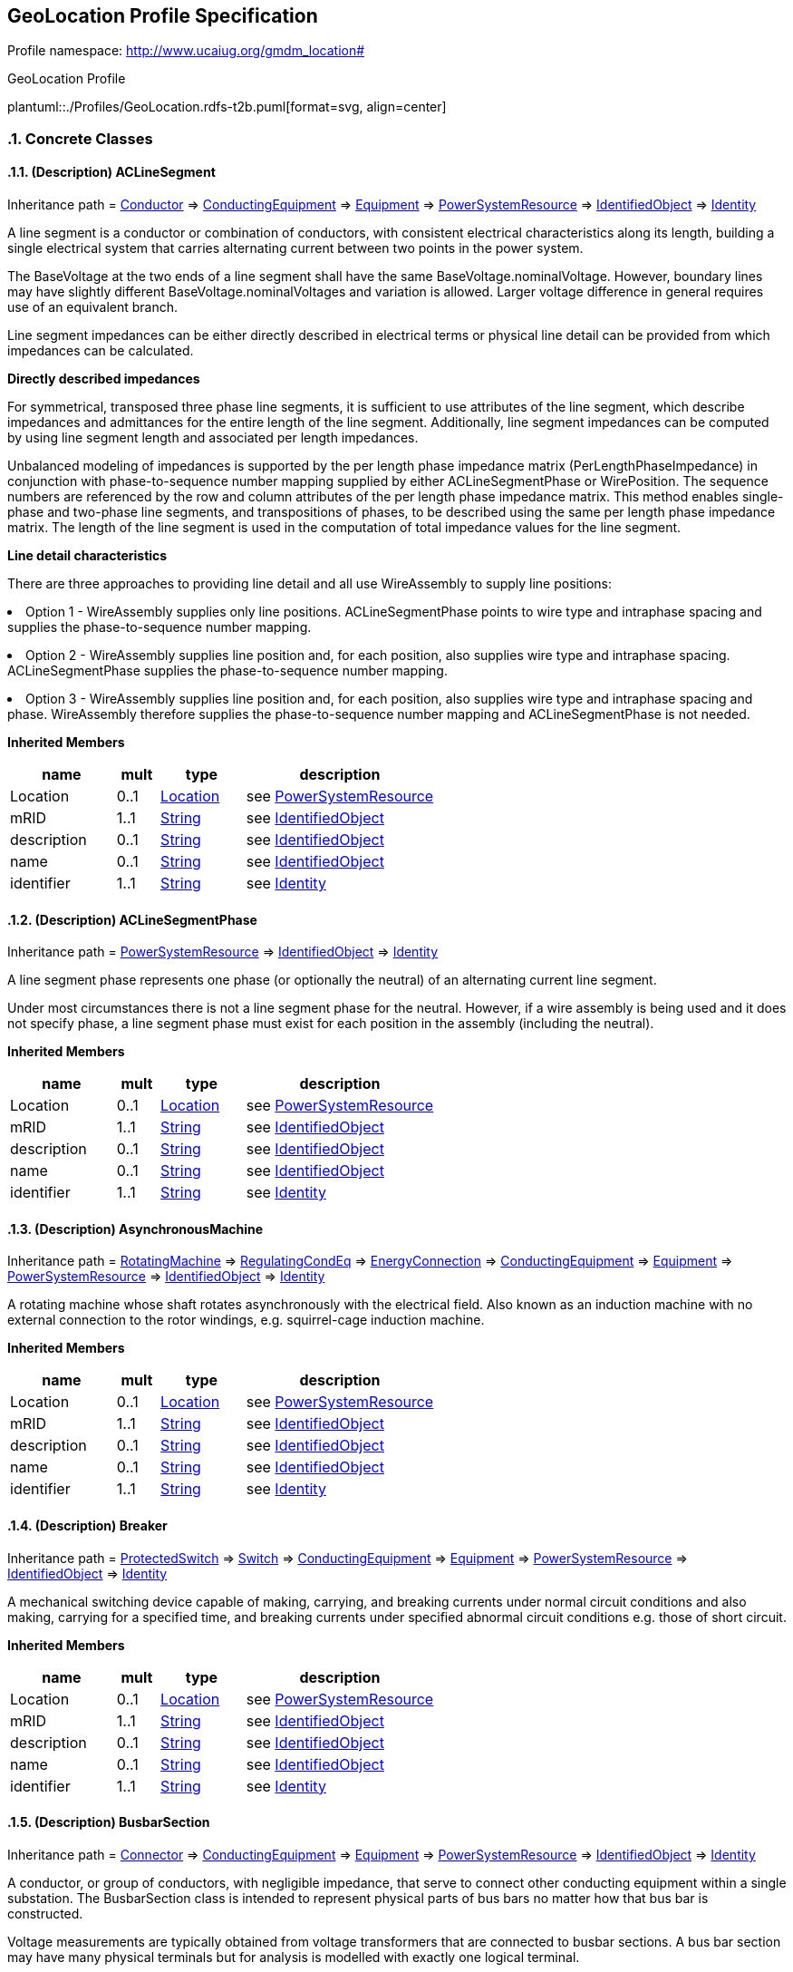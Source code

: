
== GeoLocation Profile Specification

// Settings:
:doctype: inline
:reproducible:
:icons: font
:sectnums:
:sectnumlevels: 4
:xrefstyle: short

Profile namespace: http://www.ucaiug.org/gmdm_location#

.GeoLocation Profile
plantuml::./Profiles/GeoLocation.rdfs-t2b.puml[format=svg, align=center]


=== Concrete Classes

[[GeoLocation-ACLineSegment]]
==== (Description) ACLineSegment

Inheritance path = <<GeoLocation-Conductor,Conductor>> => <<GeoLocation-ConductingEquipment,ConductingEquipment>> => <<GeoLocation-Equipment,Equipment>> => <<GeoLocation-PowerSystemResource,PowerSystemResource>> => <<GeoLocation-IdentifiedObject,IdentifiedObject>> => <<GeoLocation-Identity,Identity>>

ifdef::GeoLocation-description-profile[]
This class is tagged in this profile with the 'Description' tag. To refer to the full definition of this class as defined in the profile this one depends on visit <<{GeoLocation-description-profile}-ACLineSegment,ACLineSegment>>.
endif::GeoLocation-description-profile[]

:ACLineSegment:
A line segment is a conductor or combination of conductors, with consistent electrical characteristics along its length, building a single electrical system that carries alternating current between two points in the power system.

The BaseVoltage at the two ends of a line segment shall have the same BaseVoltage.nominalVoltage. However, boundary lines may have slightly different BaseVoltage.nominalVoltages and variation is allowed. Larger voltage difference in general requires use of an equivalent branch.

Line segment impedances can be either directly described in electrical terms or physical line detail can be provided from which impedances can be calculated.

{lt}b{gt}Directly described impedances{lt}/b{gt}

For symmetrical, transposed three phase line segments, it is sufficient to use attributes of the line segment, which describe impedances and admittances for the entire length of the line segment. Additionally, line segment impedances can be computed by using line segment length and associated per length impedances.

Unbalanced modeling of impedances is supported by the per length phase impedance matrix (PerLengthPhaseImpedance) in conjunction with phase-to-sequence number mapping supplied by either ACLineSegmentPhase or WirePosition. The sequence numbers are referenced by the row and column attributes of the per length phase impedance matrix. This method enables single-phase and two-phase line segments, and transpositions of phases, to be described using the same per length phase impedance matrix. The length of the line segment is used in the computation of total impedance values for the line segment.

{lt}b{gt}Line detail characteristics{lt}/b{gt}

There are three approaches to providing line detail and all use WireAssembly to supply line positions:

{lt}ul{gt}

{lt}li{gt}Option 1 - WireAssembly supplies only line positions. ACLineSegmentPhase points to wire type and intraphase spacing and supplies the phase-to-sequence number mapping.{lt}/li{gt}

{lt}li{gt}Option 2 - WireAssembly supplies line position and, for each position, also supplies wire type and intraphase spacing. ACLineSegmentPhase supplies the phase-to-sequence number mapping.{lt}/li{gt}

{lt}li{gt}Option 3 - WireAssembly supplies line position and, for each position, also supplies wire type and intraphase spacing and phase. WireAssembly therefore supplies the phase-to-sequence number mapping and ACLineSegmentPhase is not needed.{lt}/li{gt}

{lt}/ul{gt}


*Inherited Members*

[%header,width="100%",cols="25%,^10%,20%,45%a"]
|===
|name |mult |type |description
|Location
|0..1
|<<GeoLocation-Location,Location>>
|see <<GeoLocation-PowerSystemResource,PowerSystemResource>>
|mRID
|1..1
|<<GeoLocation-String,String>>
|see <<GeoLocation-IdentifiedObject,IdentifiedObject>>
|description
|0..1
|<<GeoLocation-String,String>>
|see <<GeoLocation-IdentifiedObject,IdentifiedObject>>
|name
|0..1
|<<GeoLocation-String,String>>
|see <<GeoLocation-IdentifiedObject,IdentifiedObject>>
|identifier
|1..1
|<<GeoLocation-String,String>>
|see <<GeoLocation-Identity,Identity>>
|===
:!ACLineSegment:

[[GeoLocation-ACLineSegmentPhase]]
==== (Description) ACLineSegmentPhase

Inheritance path = <<GeoLocation-PowerSystemResource,PowerSystemResource>> => <<GeoLocation-IdentifiedObject,IdentifiedObject>> => <<GeoLocation-Identity,Identity>>

ifdef::GeoLocation-description-profile[]
This class is tagged in this profile with the 'Description' tag. To refer to the full definition of this class as defined in the profile this one depends on visit <<{GeoLocation-description-profile}-ACLineSegmentPhase,ACLineSegmentPhase>>.
endif::GeoLocation-description-profile[]

:ACLineSegmentPhase:
A line segment phase represents one phase (or optionally the neutral) of an alternating current line segment.

Under most circumstances there is not a line segment phase for the neutral. However, if a wire assembly is being used and it does not specify phase, a line segment phase must exist for each position in the assembly (including the neutral).


*Inherited Members*

[%header,width="100%",cols="25%,^10%,20%,45%a"]
|===
|name |mult |type |description
|Location
|0..1
|<<GeoLocation-Location,Location>>
|see <<GeoLocation-PowerSystemResource,PowerSystemResource>>
|mRID
|1..1
|<<GeoLocation-String,String>>
|see <<GeoLocation-IdentifiedObject,IdentifiedObject>>
|description
|0..1
|<<GeoLocation-String,String>>
|see <<GeoLocation-IdentifiedObject,IdentifiedObject>>
|name
|0..1
|<<GeoLocation-String,String>>
|see <<GeoLocation-IdentifiedObject,IdentifiedObject>>
|identifier
|1..1
|<<GeoLocation-String,String>>
|see <<GeoLocation-Identity,Identity>>
|===
:!ACLineSegmentPhase:

[[GeoLocation-AsynchronousMachine]]
==== (Description) AsynchronousMachine

Inheritance path = <<GeoLocation-RotatingMachine,RotatingMachine>> => <<GeoLocation-RegulatingCondEq,RegulatingCondEq>> => <<GeoLocation-EnergyConnection,EnergyConnection>> => <<GeoLocation-ConductingEquipment,ConductingEquipment>> => <<GeoLocation-Equipment,Equipment>> => <<GeoLocation-PowerSystemResource,PowerSystemResource>> => <<GeoLocation-IdentifiedObject,IdentifiedObject>> => <<GeoLocation-Identity,Identity>>

ifdef::GeoLocation-description-profile[]
This class is tagged in this profile with the 'Description' tag. To refer to the full definition of this class as defined in the profile this one depends on visit <<{GeoLocation-description-profile}-AsynchronousMachine,AsynchronousMachine>>.
endif::GeoLocation-description-profile[]

:AsynchronousMachine:
A rotating machine whose shaft rotates asynchronously with the electrical field. Also known as an induction machine with no external connection to the rotor windings, e.g. squirrel-cage induction machine.


*Inherited Members*

[%header,width="100%",cols="25%,^10%,20%,45%a"]
|===
|name |mult |type |description
|Location
|0..1
|<<GeoLocation-Location,Location>>
|see <<GeoLocation-PowerSystemResource,PowerSystemResource>>
|mRID
|1..1
|<<GeoLocation-String,String>>
|see <<GeoLocation-IdentifiedObject,IdentifiedObject>>
|description
|0..1
|<<GeoLocation-String,String>>
|see <<GeoLocation-IdentifiedObject,IdentifiedObject>>
|name
|0..1
|<<GeoLocation-String,String>>
|see <<GeoLocation-IdentifiedObject,IdentifiedObject>>
|identifier
|1..1
|<<GeoLocation-String,String>>
|see <<GeoLocation-Identity,Identity>>
|===
:!AsynchronousMachine:

[[GeoLocation-Breaker]]
==== (Description) Breaker

Inheritance path = <<GeoLocation-ProtectedSwitch,ProtectedSwitch>> => <<GeoLocation-Switch,Switch>> => <<GeoLocation-ConductingEquipment,ConductingEquipment>> => <<GeoLocation-Equipment,Equipment>> => <<GeoLocation-PowerSystemResource,PowerSystemResource>> => <<GeoLocation-IdentifiedObject,IdentifiedObject>> => <<GeoLocation-Identity,Identity>>

ifdef::GeoLocation-description-profile[]
This class is tagged in this profile with the 'Description' tag. To refer to the full definition of this class as defined in the profile this one depends on visit <<{GeoLocation-description-profile}-Breaker,Breaker>>.
endif::GeoLocation-description-profile[]

:Breaker:
A mechanical switching device capable of making, carrying, and breaking currents under normal circuit conditions and also making, carrying for a specified time, and breaking currents under specified abnormal circuit conditions e.g. those of short circuit.


*Inherited Members*

[%header,width="100%",cols="25%,^10%,20%,45%a"]
|===
|name |mult |type |description
|Location
|0..1
|<<GeoLocation-Location,Location>>
|see <<GeoLocation-PowerSystemResource,PowerSystemResource>>
|mRID
|1..1
|<<GeoLocation-String,String>>
|see <<GeoLocation-IdentifiedObject,IdentifiedObject>>
|description
|0..1
|<<GeoLocation-String,String>>
|see <<GeoLocation-IdentifiedObject,IdentifiedObject>>
|name
|0..1
|<<GeoLocation-String,String>>
|see <<GeoLocation-IdentifiedObject,IdentifiedObject>>
|identifier
|1..1
|<<GeoLocation-String,String>>
|see <<GeoLocation-Identity,Identity>>
|===
:!Breaker:

[[GeoLocation-BusbarSection]]
==== (Description) BusbarSection

Inheritance path = <<GeoLocation-Connector,Connector>> => <<GeoLocation-ConductingEquipment,ConductingEquipment>> => <<GeoLocation-Equipment,Equipment>> => <<GeoLocation-PowerSystemResource,PowerSystemResource>> => <<GeoLocation-IdentifiedObject,IdentifiedObject>> => <<GeoLocation-Identity,Identity>>

ifdef::GeoLocation-description-profile[]
This class is tagged in this profile with the 'Description' tag. To refer to the full definition of this class as defined in the profile this one depends on visit <<{GeoLocation-description-profile}-BusbarSection,BusbarSection>>.
endif::GeoLocation-description-profile[]

:BusbarSection:
A conductor, or group of conductors, with negligible impedance, that serve to connect other conducting equipment within a single substation. The BusbarSection class is intended to represent physical parts of bus bars no matter how that bus bar is constructed.

Voltage measurements are typically obtained from voltage transformers that are connected to busbar sections. A bus bar section may have many physical terminals but for analysis is modelled with exactly one logical terminal.


*Inherited Members*

[%header,width="100%",cols="25%,^10%,20%,45%a"]
|===
|name |mult |type |description
|Location
|0..1
|<<GeoLocation-Location,Location>>
|see <<GeoLocation-PowerSystemResource,PowerSystemResource>>
|mRID
|1..1
|<<GeoLocation-String,String>>
|see <<GeoLocation-IdentifiedObject,IdentifiedObject>>
|description
|0..1
|<<GeoLocation-String,String>>
|see <<GeoLocation-IdentifiedObject,IdentifiedObject>>
|name
|0..1
|<<GeoLocation-String,String>>
|see <<GeoLocation-IdentifiedObject,IdentifiedObject>>
|identifier
|1..1
|<<GeoLocation-String,String>>
|see <<GeoLocation-Identity,Identity>>
|===
:!BusbarSection:

[[GeoLocation-Disconnector]]
==== (Description) Disconnector

Inheritance path = <<GeoLocation-Switch,Switch>> => <<GeoLocation-ConductingEquipment,ConductingEquipment>> => <<GeoLocation-Equipment,Equipment>> => <<GeoLocation-PowerSystemResource,PowerSystemResource>> => <<GeoLocation-IdentifiedObject,IdentifiedObject>> => <<GeoLocation-Identity,Identity>>

ifdef::GeoLocation-description-profile[]
This class is tagged in this profile with the 'Description' tag. To refer to the full definition of this class as defined in the profile this one depends on visit <<{GeoLocation-description-profile}-Disconnector,Disconnector>>.
endif::GeoLocation-description-profile[]

:Disconnector:
A mechanical switching device which provides, in the open position, an isolating distance in accordance with specified requirements.

A disconnector is capable of opening and closing a circuit when either negligible current is broken or made, or when no significant change in the voltage across the terminals of each of the poles of the disconnector occurs. It is also capable of carrying currents under normal circuit conditions and carrying for a specified time currents under abnormal conditions such as those of short circuit.


*Inherited Members*

[%header,width="100%",cols="25%,^10%,20%,45%a"]
|===
|name |mult |type |description
|Location
|0..1
|<<GeoLocation-Location,Location>>
|see <<GeoLocation-PowerSystemResource,PowerSystemResource>>
|mRID
|1..1
|<<GeoLocation-String,String>>
|see <<GeoLocation-IdentifiedObject,IdentifiedObject>>
|description
|0..1
|<<GeoLocation-String,String>>
|see <<GeoLocation-IdentifiedObject,IdentifiedObject>>
|name
|0..1
|<<GeoLocation-String,String>>
|see <<GeoLocation-IdentifiedObject,IdentifiedObject>>
|identifier
|1..1
|<<GeoLocation-String,String>>
|see <<GeoLocation-Identity,Identity>>
|===
:!Disconnector:

[[GeoLocation-EnergyConsumer]]
==== (Description) EnergyConsumer

Inheritance path = <<GeoLocation-EnergyConnection,EnergyConnection>> => <<GeoLocation-ConductingEquipment,ConductingEquipment>> => <<GeoLocation-Equipment,Equipment>> => <<GeoLocation-PowerSystemResource,PowerSystemResource>> => <<GeoLocation-IdentifiedObject,IdentifiedObject>> => <<GeoLocation-Identity,Identity>>

ifdef::GeoLocation-description-profile[]
This class is tagged in this profile with the 'Description' tag. To refer to the full definition of this class as defined in the profile this one depends on visit <<{GeoLocation-description-profile}-EnergyConsumer,EnergyConsumer>>.
endif::GeoLocation-description-profile[]

:EnergyConsumer:
Generic user of energy - a point of consumption on the power system model.

EnergyConsumer.pfixed, .qfixed, .pfixedPct and .qfixedPct have meaning only if there is no LoadResponseCharacteristic associated with EnergyConsumer or if LoadResponseCharacteristic.exponentModel is set to False.


*Inherited Members*

[%header,width="100%",cols="25%,^10%,20%,45%a"]
|===
|name |mult |type |description
|Location
|0..1
|<<GeoLocation-Location,Location>>
|see <<GeoLocation-PowerSystemResource,PowerSystemResource>>
|mRID
|1..1
|<<GeoLocation-String,String>>
|see <<GeoLocation-IdentifiedObject,IdentifiedObject>>
|description
|0..1
|<<GeoLocation-String,String>>
|see <<GeoLocation-IdentifiedObject,IdentifiedObject>>
|name
|0..1
|<<GeoLocation-String,String>>
|see <<GeoLocation-IdentifiedObject,IdentifiedObject>>
|identifier
|1..1
|<<GeoLocation-String,String>>
|see <<GeoLocation-Identity,Identity>>
|===
:!EnergyConsumer:

[[GeoLocation-EnergyConsumerPhase]]
==== (Description) EnergyConsumerPhase

Inheritance path = <<GeoLocation-PowerSystemResource,PowerSystemResource>> => <<GeoLocation-IdentifiedObject,IdentifiedObject>> => <<GeoLocation-Identity,Identity>>

ifdef::GeoLocation-description-profile[]
This class is tagged in this profile with the 'Description' tag. To refer to the full definition of this class as defined in the profile this one depends on visit <<{GeoLocation-description-profile}-EnergyConsumerPhase,EnergyConsumerPhase>>.
endif::GeoLocation-description-profile[]

:EnergyConsumerPhase:
A single phase of an energy consumer.


*Inherited Members*

[%header,width="100%",cols="25%,^10%,20%,45%a"]
|===
|name |mult |type |description
|Location
|0..1
|<<GeoLocation-Location,Location>>
|see <<GeoLocation-PowerSystemResource,PowerSystemResource>>
|mRID
|1..1
|<<GeoLocation-String,String>>
|see <<GeoLocation-IdentifiedObject,IdentifiedObject>>
|description
|0..1
|<<GeoLocation-String,String>>
|see <<GeoLocation-IdentifiedObject,IdentifiedObject>>
|name
|0..1
|<<GeoLocation-String,String>>
|see <<GeoLocation-IdentifiedObject,IdentifiedObject>>
|identifier
|1..1
|<<GeoLocation-String,String>>
|see <<GeoLocation-Identity,Identity>>
|===
:!EnergyConsumerPhase:

[[GeoLocation-EnergySource]]
==== (Description) EnergySource

Inheritance path = <<GeoLocation-EnergyConnection,EnergyConnection>> => <<GeoLocation-ConductingEquipment,ConductingEquipment>> => <<GeoLocation-Equipment,Equipment>> => <<GeoLocation-PowerSystemResource,PowerSystemResource>> => <<GeoLocation-IdentifiedObject,IdentifiedObject>> => <<GeoLocation-Identity,Identity>>

ifdef::GeoLocation-description-profile[]
This class is tagged in this profile with the 'Description' tag. To refer to the full definition of this class as defined in the profile this one depends on visit <<{GeoLocation-description-profile}-EnergySource,EnergySource>>.
endif::GeoLocation-description-profile[]

:EnergySource:
A generic equivalent for an energy supplier on a transmission or distribution voltage level.


*Inherited Members*

[%header,width="100%",cols="25%,^10%,20%,45%a"]
|===
|name |mult |type |description
|Location
|0..1
|<<GeoLocation-Location,Location>>
|see <<GeoLocation-PowerSystemResource,PowerSystemResource>>
|mRID
|1..1
|<<GeoLocation-String,String>>
|see <<GeoLocation-IdentifiedObject,IdentifiedObject>>
|description
|0..1
|<<GeoLocation-String,String>>
|see <<GeoLocation-IdentifiedObject,IdentifiedObject>>
|name
|0..1
|<<GeoLocation-String,String>>
|see <<GeoLocation-IdentifiedObject,IdentifiedObject>>
|identifier
|1..1
|<<GeoLocation-String,String>>
|see <<GeoLocation-Identity,Identity>>
|===
:!EnergySource:

[[GeoLocation-Feeder]]
==== (Description) Feeder

Inheritance path = <<GeoLocation-EquipmentContainer,EquipmentContainer>> => <<GeoLocation-PowerSystemResource,PowerSystemResource>> => <<GeoLocation-IdentifiedObject,IdentifiedObject>> => <<GeoLocation-Identity,Identity>>

ifdef::GeoLocation-description-profile[]
This class is tagged in this profile with the 'Description' tag. To refer to the full definition of this class as defined in the profile this one depends on visit <<{GeoLocation-description-profile}-Feeder,Feeder>>.
endif::GeoLocation-description-profile[]

:Feeder:
A collection of equipment for organizational purposes, used for grouping distribution resources.

The organization a feeder does not necessarily reflect connectivity or current operation state.


*Inherited Members*

[%header,width="100%",cols="25%,^10%,20%,45%a"]
|===
|name |mult |type |description
|Location
|0..1
|<<GeoLocation-Location,Location>>
|see <<GeoLocation-PowerSystemResource,PowerSystemResource>>
|mRID
|1..1
|<<GeoLocation-String,String>>
|see <<GeoLocation-IdentifiedObject,IdentifiedObject>>
|description
|0..1
|<<GeoLocation-String,String>>
|see <<GeoLocation-IdentifiedObject,IdentifiedObject>>
|name
|0..1
|<<GeoLocation-String,String>>
|see <<GeoLocation-IdentifiedObject,IdentifiedObject>>
|identifier
|1..1
|<<GeoLocation-String,String>>
|see <<GeoLocation-Identity,Identity>>
|===
:!Feeder:

[[GeoLocation-Fuse]]
==== (Description) Fuse

Inheritance path = <<GeoLocation-Switch,Switch>> => <<GeoLocation-ConductingEquipment,ConductingEquipment>> => <<GeoLocation-Equipment,Equipment>> => <<GeoLocation-PowerSystemResource,PowerSystemResource>> => <<GeoLocation-IdentifiedObject,IdentifiedObject>> => <<GeoLocation-Identity,Identity>>

ifdef::GeoLocation-description-profile[]
This class is tagged in this profile with the 'Description' tag. To refer to the full definition of this class as defined in the profile this one depends on visit <<{GeoLocation-description-profile}-Fuse,Fuse>>.
endif::GeoLocation-description-profile[]

:Fuse:
An overcurrent protective device with a circuit opening fusible part that is heated and severed by the passage of overcurrent through it. A fuse is considered a switching device because it breaks current.


*Inherited Members*

[%header,width="100%",cols="25%,^10%,20%,45%a"]
|===
|name |mult |type |description
|Location
|0..1
|<<GeoLocation-Location,Location>>
|see <<GeoLocation-PowerSystemResource,PowerSystemResource>>
|mRID
|1..1
|<<GeoLocation-String,String>>
|see <<GeoLocation-IdentifiedObject,IdentifiedObject>>
|description
|0..1
|<<GeoLocation-String,String>>
|see <<GeoLocation-IdentifiedObject,IdentifiedObject>>
|name
|0..1
|<<GeoLocation-String,String>>
|see <<GeoLocation-IdentifiedObject,IdentifiedObject>>
|identifier
|1..1
|<<GeoLocation-String,String>>
|see <<GeoLocation-Identity,Identity>>
|===
:!Fuse:

[[GeoLocation-Line]]
==== (Description) Line

Inheritance path = <<GeoLocation-EquipmentContainer,EquipmentContainer>> => <<GeoLocation-PowerSystemResource,PowerSystemResource>> => <<GeoLocation-IdentifiedObject,IdentifiedObject>> => <<GeoLocation-Identity,Identity>>

ifdef::GeoLocation-description-profile[]
This class is tagged in this profile with the 'Description' tag. To refer to the full definition of this class as defined in the profile this one depends on visit <<{GeoLocation-description-profile}-Line,Line>>.
endif::GeoLocation-description-profile[]

:Line:
Contains equipment beyond a substation belonging to a power transmission line.


*Inherited Members*

[%header,width="100%",cols="25%,^10%,20%,45%a"]
|===
|name |mult |type |description
|Location
|0..1
|<<GeoLocation-Location,Location>>
|see <<GeoLocation-PowerSystemResource,PowerSystemResource>>
|mRID
|1..1
|<<GeoLocation-String,String>>
|see <<GeoLocation-IdentifiedObject,IdentifiedObject>>
|description
|0..1
|<<GeoLocation-String,String>>
|see <<GeoLocation-IdentifiedObject,IdentifiedObject>>
|name
|0..1
|<<GeoLocation-String,String>>
|see <<GeoLocation-IdentifiedObject,IdentifiedObject>>
|identifier
|1..1
|<<GeoLocation-String,String>>
|see <<GeoLocation-Identity,Identity>>
|===
:!Line:

[[GeoLocation-LinearShuntCompensator]]
==== (Description) LinearShuntCompensator

Inheritance path = <<GeoLocation-ShuntCompensator,ShuntCompensator>> => <<GeoLocation-RegulatingCondEq,RegulatingCondEq>> => <<GeoLocation-EnergyConnection,EnergyConnection>> => <<GeoLocation-ConductingEquipment,ConductingEquipment>> => <<GeoLocation-Equipment,Equipment>> => <<GeoLocation-PowerSystemResource,PowerSystemResource>> => <<GeoLocation-IdentifiedObject,IdentifiedObject>> => <<GeoLocation-Identity,Identity>>

ifdef::GeoLocation-description-profile[]
This class is tagged in this profile with the 'Description' tag. To refer to the full definition of this class as defined in the profile this one depends on visit <<{GeoLocation-description-profile}-LinearShuntCompensator,LinearShuntCompensator>>.
endif::GeoLocation-description-profile[]

:LinearShuntCompensator:
A linear shunt compensator has banks or sections with equal admittance values.


*Inherited Members*

[%header,width="100%",cols="25%,^10%,20%,45%a"]
|===
|name |mult |type |description
|Location
|0..1
|<<GeoLocation-Location,Location>>
|see <<GeoLocation-PowerSystemResource,PowerSystemResource>>
|mRID
|1..1
|<<GeoLocation-String,String>>
|see <<GeoLocation-IdentifiedObject,IdentifiedObject>>
|description
|0..1
|<<GeoLocation-String,String>>
|see <<GeoLocation-IdentifiedObject,IdentifiedObject>>
|name
|0..1
|<<GeoLocation-String,String>>
|see <<GeoLocation-IdentifiedObject,IdentifiedObject>>
|identifier
|1..1
|<<GeoLocation-String,String>>
|see <<GeoLocation-Identity,Identity>>
|===
:!LinearShuntCompensator:

[[GeoLocation-LinearShuntCompensatorPhase]]
==== (Description) LinearShuntCompensatorPhase

Inheritance path = <<GeoLocation-ShuntCompensatorPhase,ShuntCompensatorPhase>> => <<GeoLocation-PowerSystemResource,PowerSystemResource>> => <<GeoLocation-IdentifiedObject,IdentifiedObject>> => <<GeoLocation-Identity,Identity>>

ifdef::GeoLocation-description-profile[]
This class is tagged in this profile with the 'Description' tag. To refer to the full definition of this class as defined in the profile this one depends on visit <<{GeoLocation-description-profile}-LinearShuntCompensatorPhase,LinearShuntCompensatorPhase>>.
endif::GeoLocation-description-profile[]

:LinearShuntCompensatorPhase:
A per phase linear shunt compensator has banks or sections with equal admittance values.


*Inherited Members*

[%header,width="100%",cols="25%,^10%,20%,45%a"]
|===
|name |mult |type |description
|Location
|0..1
|<<GeoLocation-Location,Location>>
|see <<GeoLocation-PowerSystemResource,PowerSystemResource>>
|mRID
|1..1
|<<GeoLocation-String,String>>
|see <<GeoLocation-IdentifiedObject,IdentifiedObject>>
|description
|0..1
|<<GeoLocation-String,String>>
|see <<GeoLocation-IdentifiedObject,IdentifiedObject>>
|name
|0..1
|<<GeoLocation-String,String>>
|see <<GeoLocation-IdentifiedObject,IdentifiedObject>>
|identifier
|1..1
|<<GeoLocation-String,String>>
|see <<GeoLocation-Identity,Identity>>
|===
:!LinearShuntCompensatorPhase:

[[GeoLocation-LoadBreakSwitch]]
==== (Description) LoadBreakSwitch

Inheritance path = <<GeoLocation-ProtectedSwitch,ProtectedSwitch>> => <<GeoLocation-Switch,Switch>> => <<GeoLocation-ConductingEquipment,ConductingEquipment>> => <<GeoLocation-Equipment,Equipment>> => <<GeoLocation-PowerSystemResource,PowerSystemResource>> => <<GeoLocation-IdentifiedObject,IdentifiedObject>> => <<GeoLocation-Identity,Identity>>

ifdef::GeoLocation-description-profile[]
This class is tagged in this profile with the 'Description' tag. To refer to the full definition of this class as defined in the profile this one depends on visit <<{GeoLocation-description-profile}-LoadBreakSwitch,LoadBreakSwitch>>.
endif::GeoLocation-description-profile[]

:LoadBreakSwitch:
A mechanical switching device capable of making, carrying, and breaking currents under normal operating conditions.


*Inherited Members*

[%header,width="100%",cols="25%,^10%,20%,45%a"]
|===
|name |mult |type |description
|Location
|0..1
|<<GeoLocation-Location,Location>>
|see <<GeoLocation-PowerSystemResource,PowerSystemResource>>
|mRID
|1..1
|<<GeoLocation-String,String>>
|see <<GeoLocation-IdentifiedObject,IdentifiedObject>>
|description
|0..1
|<<GeoLocation-String,String>>
|see <<GeoLocation-IdentifiedObject,IdentifiedObject>>
|name
|0..1
|<<GeoLocation-String,String>>
|see <<GeoLocation-IdentifiedObject,IdentifiedObject>>
|identifier
|1..1
|<<GeoLocation-String,String>>
|see <<GeoLocation-Identity,Identity>>
|===
:!LoadBreakSwitch:

[[GeoLocation-PositionPoint]]
==== PositionPoint

Inheritance path = <<GeoLocation-GeometricElement,GeometricElement>> => <<GeoLocation-Identity,Identity>>

:PositionPoint:
Set of spatial coordinates that determine a point, defined in the coordinate system specified in 'Location.CoordinateSystem'. Use a single position point instance to describe a point-oriented location. Use a sequence of position points to describe a line-oriented object (physical location of non-point oriented objects like cables or lines), or area of an object (like a substation or a geographical zone - in this case, have first and last position point with the same values).


*Native Members*

[%header,width="100%",cols="25%,^10%,20%,45%a"]
|===
|name |mult |type |description
|[extension]#sequenceNumber#
|0..1
|<<GeoLocation-Integer,Integer>>
|
|xPosition
|1..1
|<<GeoLocation-String,String>>
|
X axis position.

|yPosition
|1..1
|<<GeoLocation-String,String>>
|
Y axis position.

|zPosition
|0..1
|<<GeoLocation-String,String>>
|
(if applicable) Z axis position.

|[extension]#Location#
|1..1
|<<GeoLocation-Location,Location>>
|
|===

*Inherited Members*

[%header,width="100%",cols="25%,^10%,20%,45%a"]
|===
|name |mult |type |description
|identifier
|1..1
|<<GeoLocation-String,String>>
|see <<GeoLocation-Identity,Identity>>
|===
:!PositionPoint:

[[GeoLocation-PowerElectronicsConnection]]
==== (Description) PowerElectronicsConnection

Inheritance path = <<GeoLocation-RegulatingCondEq,RegulatingCondEq>> => <<GeoLocation-EnergyConnection,EnergyConnection>> => <<GeoLocation-ConductingEquipment,ConductingEquipment>> => <<GeoLocation-Equipment,Equipment>> => <<GeoLocation-PowerSystemResource,PowerSystemResource>> => <<GeoLocation-IdentifiedObject,IdentifiedObject>> => <<GeoLocation-Identity,Identity>>

ifdef::GeoLocation-description-profile[]
This class is tagged in this profile with the 'Description' tag. To refer to the full definition of this class as defined in the profile this one depends on visit <<{GeoLocation-description-profile}-PowerElectronicsConnection,PowerElectronicsConnection>>.
endif::GeoLocation-description-profile[]

:PowerElectronicsConnection:
A connection to the AC network for energy production or consumption that uses power electronics rather than rotating machines.


*Inherited Members*

[%header,width="100%",cols="25%,^10%,20%,45%a"]
|===
|name |mult |type |description
|Location
|0..1
|<<GeoLocation-Location,Location>>
|see <<GeoLocation-PowerSystemResource,PowerSystemResource>>
|mRID
|1..1
|<<GeoLocation-String,String>>
|see <<GeoLocation-IdentifiedObject,IdentifiedObject>>
|description
|0..1
|<<GeoLocation-String,String>>
|see <<GeoLocation-IdentifiedObject,IdentifiedObject>>
|name
|0..1
|<<GeoLocation-String,String>>
|see <<GeoLocation-IdentifiedObject,IdentifiedObject>>
|identifier
|1..1
|<<GeoLocation-String,String>>
|see <<GeoLocation-Identity,Identity>>
|===
:!PowerElectronicsConnection:

[[GeoLocation-PowerElectronicsConnectionPhase]]
==== (Description) PowerElectronicsConnectionPhase

Inheritance path = <<GeoLocation-PowerSystemResource,PowerSystemResource>> => <<GeoLocation-IdentifiedObject,IdentifiedObject>> => <<GeoLocation-Identity,Identity>>

ifdef::GeoLocation-description-profile[]
This class is tagged in this profile with the 'Description' tag. To refer to the full definition of this class as defined in the profile this one depends on visit <<{GeoLocation-description-profile}-PowerElectronicsConnectionPhase,PowerElectronicsConnectionPhase>>.
endif::GeoLocation-description-profile[]

:PowerElectronicsConnectionPhase:
A single phase of a power electronics connection.


*Inherited Members*

[%header,width="100%",cols="25%,^10%,20%,45%a"]
|===
|name |mult |type |description
|Location
|0..1
|<<GeoLocation-Location,Location>>
|see <<GeoLocation-PowerSystemResource,PowerSystemResource>>
|mRID
|1..1
|<<GeoLocation-String,String>>
|see <<GeoLocation-IdentifiedObject,IdentifiedObject>>
|description
|0..1
|<<GeoLocation-String,String>>
|see <<GeoLocation-IdentifiedObject,IdentifiedObject>>
|name
|0..1
|<<GeoLocation-String,String>>
|see <<GeoLocation-IdentifiedObject,IdentifiedObject>>
|identifier
|1..1
|<<GeoLocation-String,String>>
|see <<GeoLocation-Identity,Identity>>
|===
:!PowerElectronicsConnectionPhase:

[[GeoLocation-PowerTransformer]]
==== (Description) PowerTransformer

Inheritance path = <<GeoLocation-ConductingEquipment,ConductingEquipment>> => <<GeoLocation-Equipment,Equipment>> => <<GeoLocation-PowerSystemResource,PowerSystemResource>> => <<GeoLocation-IdentifiedObject,IdentifiedObject>> => <<GeoLocation-Identity,Identity>>

ifdef::GeoLocation-description-profile[]
This class is tagged in this profile with the 'Description' tag. To refer to the full definition of this class as defined in the profile this one depends on visit <<{GeoLocation-description-profile}-PowerTransformer,PowerTransformer>>.
endif::GeoLocation-description-profile[]

:PowerTransformer:
An electrical device consisting of two or more coupled windings, with or without a magnetic core, for introducing mutual coupling between electric circuits. Transformers can be used to control voltage and phase shift (active power flow).

A power transformer may be composed of separate transformer tanks that need not be identical.

A power transformer can be modelled with or without tanks and is intended for use in both balanced and unbalanced representations. A power transformer typically has two terminals, but may have one (grounding), three or more terminals.

The inherited association ConductingEquipment.BaseVoltage should not be used. The association from TransformerEnd to BaseVoltage should be used instead.


*Inherited Members*

[%header,width="100%",cols="25%,^10%,20%,45%a"]
|===
|name |mult |type |description
|Location
|0..1
|<<GeoLocation-Location,Location>>
|see <<GeoLocation-PowerSystemResource,PowerSystemResource>>
|mRID
|1..1
|<<GeoLocation-String,String>>
|see <<GeoLocation-IdentifiedObject,IdentifiedObject>>
|description
|0..1
|<<GeoLocation-String,String>>
|see <<GeoLocation-IdentifiedObject,IdentifiedObject>>
|name
|0..1
|<<GeoLocation-String,String>>
|see <<GeoLocation-IdentifiedObject,IdentifiedObject>>
|identifier
|1..1
|<<GeoLocation-String,String>>
|see <<GeoLocation-Identity,Identity>>
|===
:!PowerTransformer:

[[GeoLocation-Recloser]]
==== (Description) Recloser

Inheritance path = <<GeoLocation-ProtectedSwitch,ProtectedSwitch>> => <<GeoLocation-Switch,Switch>> => <<GeoLocation-ConductingEquipment,ConductingEquipment>> => <<GeoLocation-Equipment,Equipment>> => <<GeoLocation-PowerSystemResource,PowerSystemResource>> => <<GeoLocation-IdentifiedObject,IdentifiedObject>> => <<GeoLocation-Identity,Identity>>

ifdef::GeoLocation-description-profile[]
This class is tagged in this profile with the 'Description' tag. To refer to the full definition of this class as defined in the profile this one depends on visit <<{GeoLocation-description-profile}-Recloser,Recloser>>.
endif::GeoLocation-description-profile[]

:Recloser:
Pole-mounted fault interrupter with built-in phase and ground relays, current transformer (CT), and supplemental controls.


*Inherited Members*

[%header,width="100%",cols="25%,^10%,20%,45%a"]
|===
|name |mult |type |description
|Location
|0..1
|<<GeoLocation-Location,Location>>
|see <<GeoLocation-PowerSystemResource,PowerSystemResource>>
|mRID
|1..1
|<<GeoLocation-String,String>>
|see <<GeoLocation-IdentifiedObject,IdentifiedObject>>
|description
|0..1
|<<GeoLocation-String,String>>
|see <<GeoLocation-IdentifiedObject,IdentifiedObject>>
|name
|0..1
|<<GeoLocation-String,String>>
|see <<GeoLocation-IdentifiedObject,IdentifiedObject>>
|identifier
|1..1
|<<GeoLocation-String,String>>
|see <<GeoLocation-Identity,Identity>>
|===
:!Recloser:

[[GeoLocation-Sectionaliser]]
==== (Description) Sectionaliser

Inheritance path = <<GeoLocation-Switch,Switch>> => <<GeoLocation-ConductingEquipment,ConductingEquipment>> => <<GeoLocation-Equipment,Equipment>> => <<GeoLocation-PowerSystemResource,PowerSystemResource>> => <<GeoLocation-IdentifiedObject,IdentifiedObject>> => <<GeoLocation-Identity,Identity>>

ifdef::GeoLocation-description-profile[]
This class is tagged in this profile with the 'Description' tag. To refer to the full definition of this class as defined in the profile this one depends on visit <<{GeoLocation-description-profile}-Sectionaliser,Sectionaliser>>.
endif::GeoLocation-description-profile[]

:Sectionaliser:
Automatic switch that will lock open to isolate a faulted section. It may, or may not, have load breaking capability. Its primary purpose is to provide fault sectionalising at locations where the fault current is either too high, or too low, for proper coordination of fuses.


*Inherited Members*

[%header,width="100%",cols="25%,^10%,20%,45%a"]
|===
|name |mult |type |description
|Location
|0..1
|<<GeoLocation-Location,Location>>
|see <<GeoLocation-PowerSystemResource,PowerSystemResource>>
|mRID
|1..1
|<<GeoLocation-String,String>>
|see <<GeoLocation-IdentifiedObject,IdentifiedObject>>
|description
|0..1
|<<GeoLocation-String,String>>
|see <<GeoLocation-IdentifiedObject,IdentifiedObject>>
|name
|0..1
|<<GeoLocation-String,String>>
|see <<GeoLocation-IdentifiedObject,IdentifiedObject>>
|identifier
|1..1
|<<GeoLocation-String,String>>
|see <<GeoLocation-Identity,Identity>>
|===
:!Sectionaliser:

[[GeoLocation-SeriesCompensator]]
==== (Description) SeriesCompensator

Inheritance path = <<GeoLocation-ConductingEquipment,ConductingEquipment>> => <<GeoLocation-Equipment,Equipment>> => <<GeoLocation-PowerSystemResource,PowerSystemResource>> => <<GeoLocation-IdentifiedObject,IdentifiedObject>> => <<GeoLocation-Identity,Identity>>

ifdef::GeoLocation-description-profile[]
This class is tagged in this profile with the 'Description' tag. To refer to the full definition of this class as defined in the profile this one depends on visit <<{GeoLocation-description-profile}-SeriesCompensator,SeriesCompensator>>.
endif::GeoLocation-description-profile[]

:SeriesCompensator:
A Series Compensator is a series capacitor or reactor or an AC transmission line without charging susceptance. It is a two terminal device.


*Inherited Members*

[%header,width="100%",cols="25%,^10%,20%,45%a"]
|===
|name |mult |type |description
|Location
|0..1
|<<GeoLocation-Location,Location>>
|see <<GeoLocation-PowerSystemResource,PowerSystemResource>>
|mRID
|1..1
|<<GeoLocation-String,String>>
|see <<GeoLocation-IdentifiedObject,IdentifiedObject>>
|description
|0..1
|<<GeoLocation-String,String>>
|see <<GeoLocation-IdentifiedObject,IdentifiedObject>>
|name
|0..1
|<<GeoLocation-String,String>>
|see <<GeoLocation-IdentifiedObject,IdentifiedObject>>
|identifier
|1..1
|<<GeoLocation-String,String>>
|see <<GeoLocation-Identity,Identity>>
|===
:!SeriesCompensator:

[[GeoLocation-Substation]]
==== (Description) Substation

Inheritance path = <<GeoLocation-EquipmentContainer,EquipmentContainer>> => <<GeoLocation-PowerSystemResource,PowerSystemResource>> => <<GeoLocation-IdentifiedObject,IdentifiedObject>> => <<GeoLocation-Identity,Identity>>

ifdef::GeoLocation-description-profile[]
This class is tagged in this profile with the 'Description' tag. To refer to the full definition of this class as defined in the profile this one depends on visit <<{GeoLocation-description-profile}-Substation,Substation>>.
endif::GeoLocation-description-profile[]

:Substation:
A collection of equipment for purposes other than generation or utilization, through which electric energy in bulk is passed for the purposes of switching or modifying its characteristics.


*Inherited Members*

[%header,width="100%",cols="25%,^10%,20%,45%a"]
|===
|name |mult |type |description
|Location
|0..1
|<<GeoLocation-Location,Location>>
|see <<GeoLocation-PowerSystemResource,PowerSystemResource>>
|mRID
|1..1
|<<GeoLocation-String,String>>
|see <<GeoLocation-IdentifiedObject,IdentifiedObject>>
|description
|0..1
|<<GeoLocation-String,String>>
|see <<GeoLocation-IdentifiedObject,IdentifiedObject>>
|name
|0..1
|<<GeoLocation-String,String>>
|see <<GeoLocation-IdentifiedObject,IdentifiedObject>>
|identifier
|1..1
|<<GeoLocation-String,String>>
|see <<GeoLocation-Identity,Identity>>
|===
:!Substation:

[[GeoLocation-SwitchPhase]]
==== (Description) SwitchPhase

Inheritance path = <<GeoLocation-PowerSystemResource,PowerSystemResource>> => <<GeoLocation-IdentifiedObject,IdentifiedObject>> => <<GeoLocation-Identity,Identity>>

ifdef::GeoLocation-description-profile[]
This class is tagged in this profile with the 'Description' tag. To refer to the full definition of this class as defined in the profile this one depends on visit <<{GeoLocation-description-profile}-SwitchPhase,SwitchPhase>>.
endif::GeoLocation-description-profile[]

:SwitchPhase:
Single phase of a multi-phase switch when its attributes might be different per phase.


*Inherited Members*

[%header,width="100%",cols="25%,^10%,20%,45%a"]
|===
|name |mult |type |description
|Location
|0..1
|<<GeoLocation-Location,Location>>
|see <<GeoLocation-PowerSystemResource,PowerSystemResource>>
|mRID
|1..1
|<<GeoLocation-String,String>>
|see <<GeoLocation-IdentifiedObject,IdentifiedObject>>
|description
|0..1
|<<GeoLocation-String,String>>
|see <<GeoLocation-IdentifiedObject,IdentifiedObject>>
|name
|0..1
|<<GeoLocation-String,String>>
|see <<GeoLocation-IdentifiedObject,IdentifiedObject>>
|identifier
|1..1
|<<GeoLocation-String,String>>
|see <<GeoLocation-Identity,Identity>>
|===
:!SwitchPhase:

[[GeoLocation-SynchronousMachine]]
==== (Description) SynchronousMachine

Inheritance path = <<GeoLocation-RotatingMachine,RotatingMachine>> => <<GeoLocation-RegulatingCondEq,RegulatingCondEq>> => <<GeoLocation-EnergyConnection,EnergyConnection>> => <<GeoLocation-ConductingEquipment,ConductingEquipment>> => <<GeoLocation-Equipment,Equipment>> => <<GeoLocation-PowerSystemResource,PowerSystemResource>> => <<GeoLocation-IdentifiedObject,IdentifiedObject>> => <<GeoLocation-Identity,Identity>>

ifdef::GeoLocation-description-profile[]
This class is tagged in this profile with the 'Description' tag. To refer to the full definition of this class as defined in the profile this one depends on visit <<{GeoLocation-description-profile}-SynchronousMachine,SynchronousMachine>>.
endif::GeoLocation-description-profile[]

:SynchronousMachine:
An electromechanical device that operates with shaft rotating synchronously with the network. It is a single machine operating either as a generator or synchronous condenser or pump.


*Inherited Members*

[%header,width="100%",cols="25%,^10%,20%,45%a"]
|===
|name |mult |type |description
|Location
|0..1
|<<GeoLocation-Location,Location>>
|see <<GeoLocation-PowerSystemResource,PowerSystemResource>>
|mRID
|1..1
|<<GeoLocation-String,String>>
|see <<GeoLocation-IdentifiedObject,IdentifiedObject>>
|description
|0..1
|<<GeoLocation-String,String>>
|see <<GeoLocation-IdentifiedObject,IdentifiedObject>>
|name
|0..1
|<<GeoLocation-String,String>>
|see <<GeoLocation-IdentifiedObject,IdentifiedObject>>
|identifier
|1..1
|<<GeoLocation-String,String>>
|see <<GeoLocation-Identity,Identity>>
|===
:!SynchronousMachine:

[[GeoLocation-TransformerTank]]
==== (Description) TransformerTank

Inheritance path = <<GeoLocation-Equipment,Equipment>> => <<GeoLocation-PowerSystemResource,PowerSystemResource>> => <<GeoLocation-IdentifiedObject,IdentifiedObject>> => <<GeoLocation-Identity,Identity>>

ifdef::GeoLocation-description-profile[]
This class is tagged in this profile with the 'Description' tag. To refer to the full definition of this class as defined in the profile this one depends on visit <<{GeoLocation-description-profile}-TransformerTank,TransformerTank>>.
endif::GeoLocation-description-profile[]

:TransformerTank:
An assembly of two or more coupled windings that transform electrical power between voltage levels. These windings are bound on a common core and placed in the same tank. Transformer tank can be used to model both single-phase and 3-phase transformers.


*Inherited Members*

[%header,width="100%",cols="25%,^10%,20%,45%a"]
|===
|name |mult |type |description
|Location
|0..1
|<<GeoLocation-Location,Location>>
|see <<GeoLocation-PowerSystemResource,PowerSystemResource>>
|mRID
|1..1
|<<GeoLocation-String,String>>
|see <<GeoLocation-IdentifiedObject,IdentifiedObject>>
|description
|0..1
|<<GeoLocation-String,String>>
|see <<GeoLocation-IdentifiedObject,IdentifiedObject>>
|name
|0..1
|<<GeoLocation-String,String>>
|see <<GeoLocation-IdentifiedObject,IdentifiedObject>>
|identifier
|1..1
|<<GeoLocation-String,String>>
|see <<GeoLocation-Identity,Identity>>
|===
:!TransformerTank:


=== Abstract Classes

[[GeoLocation-ConductingEquipment]]
==== ConductingEquipment

Inheritance path = <<GeoLocation-Equipment,Equipment>> => <<GeoLocation-PowerSystemResource,PowerSystemResource>> => <<GeoLocation-IdentifiedObject,IdentifiedObject>> => <<GeoLocation-Identity,Identity>>

:ConductingEquipment:
The parts of the AC power system that are designed to carry current or that are conductively connected through terminals.


*Inherited Members*

[%header,width="100%",cols="25%,^10%,20%,45%a"]
|===
|name |mult |type |description
|Location
|0..1
|<<GeoLocation-Location,Location>>
|see <<GeoLocation-PowerSystemResource,PowerSystemResource>>
|mRID
|1..1
|<<GeoLocation-String,String>>
|see <<GeoLocation-IdentifiedObject,IdentifiedObject>>
|description
|0..1
|<<GeoLocation-String,String>>
|see <<GeoLocation-IdentifiedObject,IdentifiedObject>>
|name
|0..1
|<<GeoLocation-String,String>>
|see <<GeoLocation-IdentifiedObject,IdentifiedObject>>
|identifier
|1..1
|<<GeoLocation-String,String>>
|see <<GeoLocation-Identity,Identity>>
|===
:!ConductingEquipment:

[[GeoLocation-Conductor]]
==== Conductor

Inheritance path = <<GeoLocation-ConductingEquipment,ConductingEquipment>> => <<GeoLocation-Equipment,Equipment>> => <<GeoLocation-PowerSystemResource,PowerSystemResource>> => <<GeoLocation-IdentifiedObject,IdentifiedObject>> => <<GeoLocation-Identity,Identity>>

:Conductor:
Combination of conducting material with consistent electrical characteristics, building a single electrical system, used to carry current between points in the power system.


*Inherited Members*

[%header,width="100%",cols="25%,^10%,20%,45%a"]
|===
|name |mult |type |description
|Location
|0..1
|<<GeoLocation-Location,Location>>
|see <<GeoLocation-PowerSystemResource,PowerSystemResource>>
|mRID
|1..1
|<<GeoLocation-String,String>>
|see <<GeoLocation-IdentifiedObject,IdentifiedObject>>
|description
|0..1
|<<GeoLocation-String,String>>
|see <<GeoLocation-IdentifiedObject,IdentifiedObject>>
|name
|0..1
|<<GeoLocation-String,String>>
|see <<GeoLocation-IdentifiedObject,IdentifiedObject>>
|identifier
|1..1
|<<GeoLocation-String,String>>
|see <<GeoLocation-Identity,Identity>>
|===
:!Conductor:

[[GeoLocation-Connector]]
==== Connector

Inheritance path = <<GeoLocation-ConductingEquipment,ConductingEquipment>> => <<GeoLocation-Equipment,Equipment>> => <<GeoLocation-PowerSystemResource,PowerSystemResource>> => <<GeoLocation-IdentifiedObject,IdentifiedObject>> => <<GeoLocation-Identity,Identity>>

:Connector:
A conductor, or group of conductors, with negligible impedance, that serve to connect other conducting equipment within a single substation and are modelled with a single logical terminal.


*Inherited Members*

[%header,width="100%",cols="25%,^10%,20%,45%a"]
|===
|name |mult |type |description
|Location
|0..1
|<<GeoLocation-Location,Location>>
|see <<GeoLocation-PowerSystemResource,PowerSystemResource>>
|mRID
|1..1
|<<GeoLocation-String,String>>
|see <<GeoLocation-IdentifiedObject,IdentifiedObject>>
|description
|0..1
|<<GeoLocation-String,String>>
|see <<GeoLocation-IdentifiedObject,IdentifiedObject>>
|name
|0..1
|<<GeoLocation-String,String>>
|see <<GeoLocation-IdentifiedObject,IdentifiedObject>>
|identifier
|1..1
|<<GeoLocation-String,String>>
|see <<GeoLocation-Identity,Identity>>
|===
:!Connector:

[[GeoLocation-CoordinateSystem]]
==== CoordinateSystem

Inheritance path = <<GeoLocation-IdentifiedObject,IdentifiedObject>> => <<GeoLocation-Identity,Identity>>

:CoordinateSystem:
Coordinate reference system.


*Inherited Members*

[%header,width="100%",cols="25%,^10%,20%,45%a"]
|===
|name |mult |type |description
|mRID
|1..1
|<<GeoLocation-String,String>>
|see <<GeoLocation-IdentifiedObject,IdentifiedObject>>
|description
|0..1
|<<GeoLocation-String,String>>
|see <<GeoLocation-IdentifiedObject,IdentifiedObject>>
|name
|0..1
|<<GeoLocation-String,String>>
|see <<GeoLocation-IdentifiedObject,IdentifiedObject>>
|identifier
|1..1
|<<GeoLocation-String,String>>
|see <<GeoLocation-Identity,Identity>>
|===
:!CoordinateSystem:

[[GeoLocation-EnergyConnection]]
==== EnergyConnection

Inheritance path = <<GeoLocation-ConductingEquipment,ConductingEquipment>> => <<GeoLocation-Equipment,Equipment>> => <<GeoLocation-PowerSystemResource,PowerSystemResource>> => <<GeoLocation-IdentifiedObject,IdentifiedObject>> => <<GeoLocation-Identity,Identity>>

:EnergyConnection:
A connection of energy generation or consumption on the power system model.


*Inherited Members*

[%header,width="100%",cols="25%,^10%,20%,45%a"]
|===
|name |mult |type |description
|Location
|0..1
|<<GeoLocation-Location,Location>>
|see <<GeoLocation-PowerSystemResource,PowerSystemResource>>
|mRID
|1..1
|<<GeoLocation-String,String>>
|see <<GeoLocation-IdentifiedObject,IdentifiedObject>>
|description
|0..1
|<<GeoLocation-String,String>>
|see <<GeoLocation-IdentifiedObject,IdentifiedObject>>
|name
|0..1
|<<GeoLocation-String,String>>
|see <<GeoLocation-IdentifiedObject,IdentifiedObject>>
|identifier
|1..1
|<<GeoLocation-String,String>>
|see <<GeoLocation-Identity,Identity>>
|===
:!EnergyConnection:

[[GeoLocation-Equipment]]
==== Equipment

Inheritance path = <<GeoLocation-PowerSystemResource,PowerSystemResource>> => <<GeoLocation-IdentifiedObject,IdentifiedObject>> => <<GeoLocation-Identity,Identity>>

:Equipment:
The parts of a power system that are physical devices, electronic or mechanical.


*Inherited Members*

[%header,width="100%",cols="25%,^10%,20%,45%a"]
|===
|name |mult |type |description
|Location
|0..1
|<<GeoLocation-Location,Location>>
|see <<GeoLocation-PowerSystemResource,PowerSystemResource>>
|mRID
|1..1
|<<GeoLocation-String,String>>
|see <<GeoLocation-IdentifiedObject,IdentifiedObject>>
|description
|0..1
|<<GeoLocation-String,String>>
|see <<GeoLocation-IdentifiedObject,IdentifiedObject>>
|name
|0..1
|<<GeoLocation-String,String>>
|see <<GeoLocation-IdentifiedObject,IdentifiedObject>>
|identifier
|1..1
|<<GeoLocation-String,String>>
|see <<GeoLocation-Identity,Identity>>
|===
:!Equipment:

[[GeoLocation-EquipmentContainer]]
==== EquipmentContainer

Inheritance path = <<GeoLocation-PowerSystemResource,PowerSystemResource>> => <<GeoLocation-IdentifiedObject,IdentifiedObject>> => <<GeoLocation-Identity,Identity>>

:EquipmentContainer:
A modelling construct to provide a root class for containing equipment.


*Inherited Members*

[%header,width="100%",cols="25%,^10%,20%,45%a"]
|===
|name |mult |type |description
|Location
|0..1
|<<GeoLocation-Location,Location>>
|see <<GeoLocation-PowerSystemResource,PowerSystemResource>>
|mRID
|1..1
|<<GeoLocation-String,String>>
|see <<GeoLocation-IdentifiedObject,IdentifiedObject>>
|description
|0..1
|<<GeoLocation-String,String>>
|see <<GeoLocation-IdentifiedObject,IdentifiedObject>>
|name
|0..1
|<<GeoLocation-String,String>>
|see <<GeoLocation-IdentifiedObject,IdentifiedObject>>
|identifier
|1..1
|<<GeoLocation-String,String>>
|see <<GeoLocation-Identity,Identity>>
|===
:!EquipmentContainer:

[[GeoLocation-GeometricElement]]
==== GeometricElement

Inheritance path = <<GeoLocation-Identity,Identity>>

:GeometricElement:
Exists solely as the parent of the separate geometry types (Point, Line, Circle, Polygon) in order to create an xsd Choice between the types.


*Inherited Members*

[%header,width="100%",cols="25%,^10%,20%,45%a"]
|===
|name |mult |type |description
|identifier
|1..1
|<<GeoLocation-String,String>>
|see <<GeoLocation-Identity,Identity>>
|===
:!GeometricElement:

[[GeoLocation-IdentifiedObject]]
==== IdentifiedObject

Inheritance path = <<GeoLocation-Identity,Identity>>

:IdentifiedObject:
This is a class that provides common identification for all classes needing identification and naming attributes.


*Native Members*

[%header,width="100%",cols="25%,^10%,20%,45%a"]
|===
|name |mult |type |description
|mRID
|1..1
|<<GeoLocation-String,String>>
|
Master resource identifier issued by a model authority. The mRID is unique within an exchange context. Global uniqueness is easily achieved by using a UUID, as specified in IETF RFC 4122, for the mRID. The use of UUID is strongly recommended.

For CIMXML data files in RDF syntax conforming to IEC 61970-552, the mRID is mapped to rdf:ID or rdf:about attributes that identify CIM object elements.

|description
|0..1
|<<GeoLocation-String,String>>
|
The description is a free human readable text describing or naming the object. It may be non unique and may not correlate to a naming hierarchy.

|name
|0..1
|<<GeoLocation-String,String>>
|
The name is any free human readable and possibly non unique text naming the object.

|===

*Inherited Members*

[%header,width="100%",cols="25%,^10%,20%,45%a"]
|===
|name |mult |type |description
|identifier
|1..1
|<<GeoLocation-String,String>>
|see <<GeoLocation-Identity,Identity>>
|===
:!IdentifiedObject:

[[GeoLocation-Identity]]
==== Identity


:Identity:
This is a root class to provide common identification for all classes.


*Native Members*

[%header,width="100%",cols="25%,^10%,20%,45%a"]
|===
|name |mult |type |description
|identifier
|1..1
|<<GeoLocation-String,String>>
|
A universally unique object identifier. Used to uniquely identify persistent objects between CIM messages.

|===
:!Identity:

[[GeoLocation-Location]]
==== Location

Inheritance path = <<GeoLocation-IdentifiedObject,IdentifiedObject>> => <<GeoLocation-Identity,Identity>>

:Location:
The place, scene, or point of something where someone or something has been, is, and/or will be at a given moment in time. It can be defined with one or more position points (coordinates) in a given coordinate system.


*Native Members*

[%header,width="100%",cols="25%,^10%,20%,45%a"]
|===
|name |mult |type |description
|CoordinateSystem
|0..1
|<<GeoLocation-CoordinateSystem,CoordinateSystem>>
|
Coordinate system used to describe position points of this location.

|===

*Inherited Members*

[%header,width="100%",cols="25%,^10%,20%,45%a"]
|===
|name |mult |type |description
|mRID
|1..1
|<<GeoLocation-String,String>>
|see <<GeoLocation-IdentifiedObject,IdentifiedObject>>
|description
|0..1
|<<GeoLocation-String,String>>
|see <<GeoLocation-IdentifiedObject,IdentifiedObject>>
|name
|0..1
|<<GeoLocation-String,String>>
|see <<GeoLocation-IdentifiedObject,IdentifiedObject>>
|identifier
|1..1
|<<GeoLocation-String,String>>
|see <<GeoLocation-Identity,Identity>>
|===
:!Location:

[[GeoLocation-PowerSystemResource]]
==== PowerSystemResource

Inheritance path = <<GeoLocation-IdentifiedObject,IdentifiedObject>> => <<GeoLocation-Identity,Identity>>

:PowerSystemResource:
A power system resource (PSR) can be an item of equipment such as a switch, an equipment container containing many individual items of equipment such as a substation, or an organisational entity such as sub-control area. Power system resources can have measurements associated.


*Native Members*

[%header,width="100%",cols="25%,^10%,20%,45%a"]
|===
|name |mult |type |description
|Location
|0..1
|<<GeoLocation-Location,Location>>
|
Location of this power system resource.

|===

*Inherited Members*

[%header,width="100%",cols="25%,^10%,20%,45%a"]
|===
|name |mult |type |description
|mRID
|1..1
|<<GeoLocation-String,String>>
|see <<GeoLocation-IdentifiedObject,IdentifiedObject>>
|description
|0..1
|<<GeoLocation-String,String>>
|see <<GeoLocation-IdentifiedObject,IdentifiedObject>>
|name
|0..1
|<<GeoLocation-String,String>>
|see <<GeoLocation-IdentifiedObject,IdentifiedObject>>
|identifier
|1..1
|<<GeoLocation-String,String>>
|see <<GeoLocation-Identity,Identity>>
|===
:!PowerSystemResource:

[[GeoLocation-ProtectedSwitch]]
==== ProtectedSwitch

Inheritance path = <<GeoLocation-Switch,Switch>> => <<GeoLocation-ConductingEquipment,ConductingEquipment>> => <<GeoLocation-Equipment,Equipment>> => <<GeoLocation-PowerSystemResource,PowerSystemResource>> => <<GeoLocation-IdentifiedObject,IdentifiedObject>> => <<GeoLocation-Identity,Identity>>

:ProtectedSwitch:
A ProtectedSwitch is a switching device that can be operated by ProtectionEquipment.


*Inherited Members*

[%header,width="100%",cols="25%,^10%,20%,45%a"]
|===
|name |mult |type |description
|Location
|0..1
|<<GeoLocation-Location,Location>>
|see <<GeoLocation-PowerSystemResource,PowerSystemResource>>
|mRID
|1..1
|<<GeoLocation-String,String>>
|see <<GeoLocation-IdentifiedObject,IdentifiedObject>>
|description
|0..1
|<<GeoLocation-String,String>>
|see <<GeoLocation-IdentifiedObject,IdentifiedObject>>
|name
|0..1
|<<GeoLocation-String,String>>
|see <<GeoLocation-IdentifiedObject,IdentifiedObject>>
|identifier
|1..1
|<<GeoLocation-String,String>>
|see <<GeoLocation-Identity,Identity>>
|===
:!ProtectedSwitch:

[[GeoLocation-RegulatingCondEq]]
==== RegulatingCondEq

Inheritance path = <<GeoLocation-EnergyConnection,EnergyConnection>> => <<GeoLocation-ConductingEquipment,ConductingEquipment>> => <<GeoLocation-Equipment,Equipment>> => <<GeoLocation-PowerSystemResource,PowerSystemResource>> => <<GeoLocation-IdentifiedObject,IdentifiedObject>> => <<GeoLocation-Identity,Identity>>

:RegulatingCondEq:
A type of conducting equipment that can regulate a quantity (i.e. voltage or flow) at a specific point in the network.


*Inherited Members*

[%header,width="100%",cols="25%,^10%,20%,45%a"]
|===
|name |mult |type |description
|Location
|0..1
|<<GeoLocation-Location,Location>>
|see <<GeoLocation-PowerSystemResource,PowerSystemResource>>
|mRID
|1..1
|<<GeoLocation-String,String>>
|see <<GeoLocation-IdentifiedObject,IdentifiedObject>>
|description
|0..1
|<<GeoLocation-String,String>>
|see <<GeoLocation-IdentifiedObject,IdentifiedObject>>
|name
|0..1
|<<GeoLocation-String,String>>
|see <<GeoLocation-IdentifiedObject,IdentifiedObject>>
|identifier
|1..1
|<<GeoLocation-String,String>>
|see <<GeoLocation-Identity,Identity>>
|===
:!RegulatingCondEq:

[[GeoLocation-RotatingMachine]]
==== RotatingMachine

Inheritance path = <<GeoLocation-RegulatingCondEq,RegulatingCondEq>> => <<GeoLocation-EnergyConnection,EnergyConnection>> => <<GeoLocation-ConductingEquipment,ConductingEquipment>> => <<GeoLocation-Equipment,Equipment>> => <<GeoLocation-PowerSystemResource,PowerSystemResource>> => <<GeoLocation-IdentifiedObject,IdentifiedObject>> => <<GeoLocation-Identity,Identity>>

:RotatingMachine:
A rotating machine which may be used as a generator or motor.


*Inherited Members*

[%header,width="100%",cols="25%,^10%,20%,45%a"]
|===
|name |mult |type |description
|Location
|0..1
|<<GeoLocation-Location,Location>>
|see <<GeoLocation-PowerSystemResource,PowerSystemResource>>
|mRID
|1..1
|<<GeoLocation-String,String>>
|see <<GeoLocation-IdentifiedObject,IdentifiedObject>>
|description
|0..1
|<<GeoLocation-String,String>>
|see <<GeoLocation-IdentifiedObject,IdentifiedObject>>
|name
|0..1
|<<GeoLocation-String,String>>
|see <<GeoLocation-IdentifiedObject,IdentifiedObject>>
|identifier
|1..1
|<<GeoLocation-String,String>>
|see <<GeoLocation-Identity,Identity>>
|===
:!RotatingMachine:

[[GeoLocation-ShuntCompensator]]
==== ShuntCompensator

Inheritance path = <<GeoLocation-RegulatingCondEq,RegulatingCondEq>> => <<GeoLocation-EnergyConnection,EnergyConnection>> => <<GeoLocation-ConductingEquipment,ConductingEquipment>> => <<GeoLocation-Equipment,Equipment>> => <<GeoLocation-PowerSystemResource,PowerSystemResource>> => <<GeoLocation-IdentifiedObject,IdentifiedObject>> => <<GeoLocation-Identity,Identity>>

:ShuntCompensator:
A shunt capacitor or reactor or switchable bank of shunt capacitors or reactors. A section of a shunt compensator is an individual capacitor or reactor. A negative value for bPerSection indicates that the compensator is a reactor. ShuntCompensator is a single terminal device. Ground is implied.


*Inherited Members*

[%header,width="100%",cols="25%,^10%,20%,45%a"]
|===
|name |mult |type |description
|Location
|0..1
|<<GeoLocation-Location,Location>>
|see <<GeoLocation-PowerSystemResource,PowerSystemResource>>
|mRID
|1..1
|<<GeoLocation-String,String>>
|see <<GeoLocation-IdentifiedObject,IdentifiedObject>>
|description
|0..1
|<<GeoLocation-String,String>>
|see <<GeoLocation-IdentifiedObject,IdentifiedObject>>
|name
|0..1
|<<GeoLocation-String,String>>
|see <<GeoLocation-IdentifiedObject,IdentifiedObject>>
|identifier
|1..1
|<<GeoLocation-String,String>>
|see <<GeoLocation-Identity,Identity>>
|===
:!ShuntCompensator:

[[GeoLocation-ShuntCompensatorPhase]]
==== ShuntCompensatorPhase

Inheritance path = <<GeoLocation-PowerSystemResource,PowerSystemResource>> => <<GeoLocation-IdentifiedObject,IdentifiedObject>> => <<GeoLocation-Identity,Identity>>

:ShuntCompensatorPhase:
Single phase of a multi-phase shunt compensator when its attributes might be different per phase.


*Inherited Members*

[%header,width="100%",cols="25%,^10%,20%,45%a"]
|===
|name |mult |type |description
|Location
|0..1
|<<GeoLocation-Location,Location>>
|see <<GeoLocation-PowerSystemResource,PowerSystemResource>>
|mRID
|1..1
|<<GeoLocation-String,String>>
|see <<GeoLocation-IdentifiedObject,IdentifiedObject>>
|description
|0..1
|<<GeoLocation-String,String>>
|see <<GeoLocation-IdentifiedObject,IdentifiedObject>>
|name
|0..1
|<<GeoLocation-String,String>>
|see <<GeoLocation-IdentifiedObject,IdentifiedObject>>
|identifier
|1..1
|<<GeoLocation-String,String>>
|see <<GeoLocation-Identity,Identity>>
|===
:!ShuntCompensatorPhase:

[[GeoLocation-Switch]]
==== Switch

Inheritance path = <<GeoLocation-ConductingEquipment,ConductingEquipment>> => <<GeoLocation-Equipment,Equipment>> => <<GeoLocation-PowerSystemResource,PowerSystemResource>> => <<GeoLocation-IdentifiedObject,IdentifiedObject>> => <<GeoLocation-Identity,Identity>>

:Switch:
A generic device designed to close, or open, or both, one or more electric circuits. All switches are two terminal devices including grounding switches. The ACDCTerminal.connected at the two sides of the switch shall not be considered for assessing switch connectivity, i.e. only Switch.open, .normalOpen and .locked are relevant.


*Inherited Members*

[%header,width="100%",cols="25%,^10%,20%,45%a"]
|===
|name |mult |type |description
|Location
|0..1
|<<GeoLocation-Location,Location>>
|see <<GeoLocation-PowerSystemResource,PowerSystemResource>>
|mRID
|1..1
|<<GeoLocation-String,String>>
|see <<GeoLocation-IdentifiedObject,IdentifiedObject>>
|description
|0..1
|<<GeoLocation-String,String>>
|see <<GeoLocation-IdentifiedObject,IdentifiedObject>>
|name
|0..1
|<<GeoLocation-String,String>>
|see <<GeoLocation-IdentifiedObject,IdentifiedObject>>
|identifier
|1..1
|<<GeoLocation-String,String>>
|see <<GeoLocation-Identity,Identity>>
|===
:!Switch:


=== Primitive Types

[[GeoLocation-Integer]]
==== Integer

An integer number. The range is unspecified and not limited.http://langdale.com.au/2005/UML#primitive

XSD type: integer

[[GeoLocation-String]]
==== String

A string consisting of a sequence of characters. The character encoding is UTF-8. The string length is unspecified and unlimited.http://langdale.com.au/2005/UML#primitivehttp://langdale.com.au/2005/UML#profcim

XSD type: string


